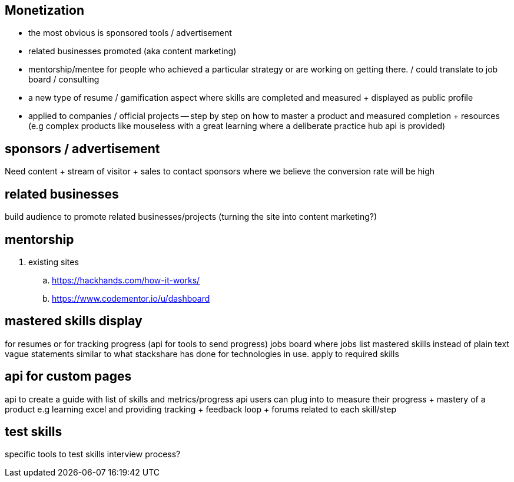 
== Monetization


- the most obvious is sponsored tools / advertisement
- related businesses promoted (aka content marketing)
- mentorship/mentee for people who achieved a particular strategy or are working on getting there. / could translate to job board / consulting
- a new type of resume / gamification aspect where skills are completed and measured + displayed as public profile
- applied to companies / official projects -- step by step on how to master a product and measured completion + resources (e.g complex products like mouseless with a great learning where a deliberate practice hub api is provided)


== sponsors / advertisement

Need content + stream of visitor + sales to contact sponsors where we believe the conversion rate will be high

== related businesses

build audience to promote related businesses/projects (turning the site into content marketing?)

== mentorship

. existing sites
.. https://hackhands.com/how-it-works/
.. https://www.codementor.io/u/dashboard

== mastered skills display

for resumes or for tracking progress (api for tools to send progress)
jobs board where jobs list mastered skills instead of plain text vague statements
similar to what stackshare has done for  technologies in use. apply to required skills 

== api for custom pages 

api to create a guide with list of skills and metrics/progress api users can plug into to measure their progress + mastery of a product
e.g learning excel and providing tracking + feedback loop + forums related to each skill/step


== test skills

specific tools to test skills 
interview process?